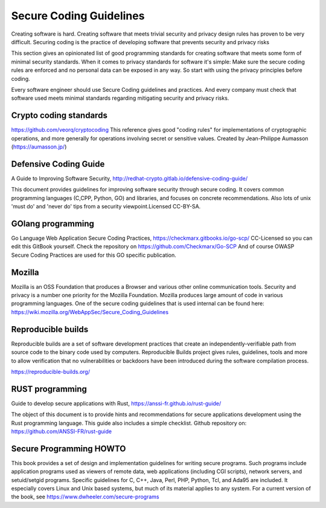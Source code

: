 Secure Coding Guidelines
--------------------------

Creating software is hard. Creating software that meets trivial security and privacy design rules has proven to be very difficult. Securing coding is the practice of developing software that prevents security and privacy risks

This section gives an opinionated list of good programming standards for creating software that meets some form of minimal security standards. When it comes to privacy standards for software it's simple: Make sure the secure coding rules are enforced and no personal data can be exposed in any way. So start with using the privacy principles before coding.

Every software engineer should use Secure Coding guidelines and practices. And every company must check that software used meets minimal standards regarding mitigating security and privacy risks.

Crypto coding standards
^^^^^^^^^^^^^^^^^^^^^^^

https://github.com/veorq/cryptocoding 
This reference gives good "coding rules" for implementations of cryptographic operations, and more generally for operations involving secret or sensitive values. Created by Jean-Philippe Aumasson (https://aumasson.jp/)


Defensive Coding Guide
^^^^^^^^^^^^^^^^^^^^^^^

A Guide to Improving Software Security, http://redhat-crypto.gitlab.io/defensive-coding-guide/

This document provides guidelines for improving software security through secure coding. It covers common programming languages (C,CPP, Python, GO) and libraries, and focuses on concrete recommendations. Also lots of unix 'must do' and 'never do' tips from a security viewpoint.Licensed CC-BY-SA.


GOlang programming
^^^^^^^^^^^^^^^^^^^^

Go Language Web Application Secure Coding Practices, https://checkmarx.gitbooks.io/go-scp/
CC-Licensed so you can edit this GitBook yourself. Check the repository on https://github.com/Checkmarx/Go-SCP  
And of course OWASP Secure Coding Practices are used for this GO specific publication.


Mozilla
^^^^^^^^

Mozilla is an OSS Foundation that produces a Browser and various other online communication tools. Security and privacy is a number one priority for the Mozilla Foundation. Mozilla produces large amount of code in various programming languages. One of the secure coding guidelines that is used internal can be found here: https://wiki.mozilla.org/WebAppSec/Secure_Coding_Guidelines



Reproducible builds
^^^^^^^^^^^^^^^^^^^^^

Reproducible builds are a set of software development practices that create an independently-verifiable path from source code to the binary code used by computers.  Reproducible Builds project gives rules, guidelines, tools and more to allow verification that no vulnerabilities or backdoors have been introduced during the software compilation process. 

https://reproducible-builds.org/


RUST programming
^^^^^^^^^^^^^^^^

Guide to develop secure applications with Rust, https://anssi-fr.github.io/rust-guide/ 

The object of this document is to provide hints and recommendations for secure applications development using the Rust programming language. This guide also includes a simple checklist.
Github repository on: https://github.com/ANSSI-FR/rust-guide 


Secure Programming HOWTO
^^^^^^^^^^^^^^^^^^^^^^^^^
This book provides a set of design and implementation guidelines for writing secure programs. Such programs include application programs used as viewers of remote data, web applications (including CGI scripts), network servers, and setuid/setgid programs. Specific guidelines for C, C++, Java, Perl, PHP, Python, Tcl, and Ada95 are included. It especially covers Linux and Unix based systems, but much of its material applies to any system. For a current version of the book, see https://www.dwheeler.com/secure-programs


